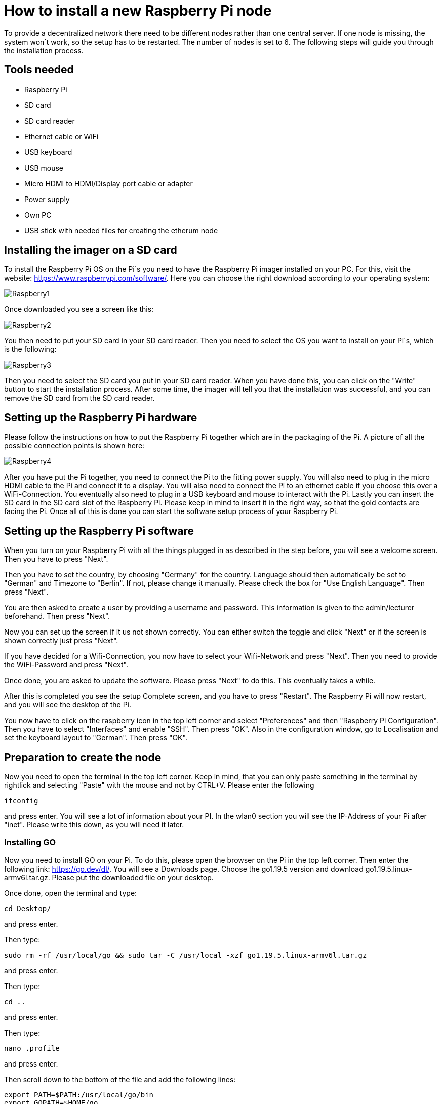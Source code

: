 = How to install a new Raspberry Pi node

To provide a decentralized network there need to be different nodes rather than one central server.
If one node is missing, the system won´t work, so the setup has to be restarted. The number of nodes is set to 6.
The following steps will guide you through the installation process.

== Tools needed

* Raspberry Pi
* SD card
* SD card reader
* Ethernet cable or WiFi
* USB keyboard
* USB mouse
* Micro HDMI to HDMI/Display port cable or adapter
* Power supply
* Own PC
* USB stick with needed files for creating the etherum node

== Installing the imager on a SD card

To install the Raspberry Pi OS on the Pi´s you need to have the Raspberry Pi imager installed on your PC.
For this, visit the website: https://www.raspberrypi.com/software/. Here you can choose the right download according to your operating system:

image::Raspberry1.png[]

Once downloaded you see a screen like this:

image::Raspberry2.png[]

You then need to put your SD card in your SD card reader.
Then you need to select the OS you want to install on your Pi´s, which is the following:

image::Raspberry3.png[]

Then you need to select the SD card you put in your SD card reader.
When you have done this, you can click on the "Write" button to start the installation process.
After some time, the imager will tell you that the installation was successful, and you can remove the SD card from the SD card reader.

== Setting up the Raspberry Pi hardware

Please follow the instructions on how to put the Raspberry Pi together which are in the packaging of the Pi. A picture of all the possible connection points is shown here:

image::Raspberry4.png[]

After you have put the Pi together, you need to connect the Pi to the fitting power supply. You will also need to plug in the micro HDMI cable to the Pi and connect it to a display.
You will also need to connect the Pi to an ethernet cable if you choose this over a WiFi-Connection.
You eventually also need to plug in a USB keyboard and mouse to interact with the Pi.
Lastly you can insert the SD card in the SD card slot of the Raspberry Pi. Please keep in mind to insert it in the right way, so that the gold contacts are facing the Pi.
Once all of this is done you can start the software setup process of your Raspberry Pi.

== Setting up the Raspberry Pi software

When you turn on your Raspberry Pi with all the things plugged in as described in the step before, you will see a welcome screen. Then you have to press "Next".

Then you have to set the country, by choosing "Germany" for the country. Language should then automatically be set to "German" and Timezone to "Berlin". If not, please change it manually.
Please check the box for "Use English Language". Then press "Next".

You are then asked to create a user by providing a username and password. This information is given to the admin/lecturer beforehand. Then press "Next".

Now you can set up the screen if it us not shown correctly. You can either switch the toggle and click "Next" or if the screen is shown correctly just press "Next".

If you have decided for a Wifi-Connection, you now have to select your Wifi-Network and press "Next". Then you need to provide the WiFi-Password and press "Next".

Once done, you are asked to update the software. Please press "Next" to do this. This eventually takes a while.

After this is completed you see the setup Complete screen, and you have to press "Restart". The Raspberry Pi will now restart, and you will see the desktop of the Pi.

You now have to click on the raspberry icon in the top left corner and select "Preferences" and then "Raspberry Pi Configuration". Then you have to select "Interfaces" and enable "SSH". Then press "OK".
Also in the configuration window, go to Localisation and set the keyboard layout to "German". Then press "OK".

== Preparation to create the node

Now you need to open the terminal in the top left corner. Keep in mind, that you can only paste something in the terminal by rightlick and selecting "Paste" with the mouse and not by CTRL+V.
Please enter the following
----
ifconfig
----
and press enter. You will see a lot of information about your PI.
In the wlan0 section you will see the IP-Address of your Pi after "inet". Please write this down, as you will need it later.

=== Installing GO

Now you need to install GO on your Pi. To do this, please open the browser on the Pi in the top left corner. Then enter the following link: https://go.dev/dl/.
You will see a Downloads page. Choose the go1.19.5 version and download go1.19.5.linux-armv6l.tar.gz.
Please put the downloaded file on your desktop.

Once done, open the terminal and type:
----
cd Desktop/
----
and press enter.

Then type:
----
sudo rm -rf /usr/local/go && sudo tar -C /usr/local -xzf go1.19.5.linux-armv6l.tar.gz
----
and press enter.

Then type:
----
cd ..
----
and press enter.

Then type:
----
nano .profile
----
and press enter.

Then scroll down to the bottom of the file and add the following lines:
----
export PATH=$PATH:/usr/local/go/bin
export GOPATH=$HOME/go
----
and press CTRL+S and then CTRL+X.

Then type:
----
sudo reboot now
----
and press enter. The Pi will now reboot.

Once the Pi is rebooted, you need to open the terminal again and type:
----
go version
----
and press enter. You should see the version of go you installed. If not, please repeat the steps above. If it is correct, you can continue.

=== Installing geth

Now you need to install geth on your Pi. To do this, please open the terminal and type:
----
go install github.com/ethereum/go-ethereum/cmd/geth@latest
----
and press enter.

Then type:
----
nano .profile
----
and press enter.

Then scroll down to the bottom of the file and add the following line under the lines you already added for GO:
----
export PATH=$PATH:$GOPATH/bin
----
and press CTRL+S and then CTRL+X.

Then type:
----
sudo reboot now
----
and press enter. The Pi will now reboot.

== Installing the node setup files

Insert the USB stick in the Pi. You will see a "Removable medium is inserted" screen and need to press "OK".
You then see all the files on the USB stick. Please navigate to /media/unima/[name of USB-Stick]/pis/pi [number of Pi you want to set up].
In there you will see a "nodes" folder. Please copy the folder to /home/unima.
In /home/unima/nodes you should see a folder "node[number of Pi]", a "config.toml", a "genesis.json" and a "start_node_[number of Pi].sh".

Now open the terminal and type:
----
cd nodes/
----
and press enter.

Then type:
----
nano config.toml
----
and press enter.

Now scroll down to the [Node] segment and look at the IP-Address behind HTTPHost. This should be the same as the IP-Address you looked up in the beginning. If not, please adjust it.
Then press CTRL+S and CTRL+X.

Now type the following:
----
sh start_node[number of Pi].sh
----
and press CTRL+C.
You will again see a lot of information. You need to copy the enode. The enode is shown in quotation marks after "self=".

Then open the filesystem of the USB-Stick again, and open the "enodes.json". There you need to replace the line of the Pi you want to set up. The lines are sorted according to number starting on top with Pi number 1.
So for example, if you want to add the enode of Pi 6 you need to replace the last line in the "enodes.json".
Now scroll to the right and change the number after the "@" and before the ":" to the IP-Address you looked up in the beginning. Once typed in, copy everything between the square brackets.
Then press CTRL+S and close the window. You can now remove the USB-Stick.

Please do all the steps before for every Pi you want to set up, so that the list of enodes in the "enode.json" is complete and up-to-date.
Then you can go on with the following steps for each Pi.

Go back to the terminal and type:
----
nano config.toml
----
and press enter. Then scroll down to [Node.P2P]. After "StaticNodes = [" paste the enodes you copied.
Comma and quotation marks are kept, but empty lines need to be removed. Then press CTRL+S and CTRL+X.

The Raspberry Pi is now all set to be a node.

Start the node by typing in the terminal:
----
cd nodes/
----
and press enter.

Then type:
----
sh start_node[number of Pi].sh
----
and press enter. Your node is now running.
Once every node is set up accordingly and running, the blockchain is running.
